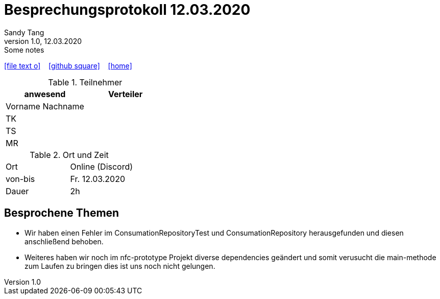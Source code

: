 = Besprechungsprotokoll 12.03.2020
Sandy Tang
1.0, 12.03.2020: Some notes
ifndef::imagesdir[:imagesdir: images]
:icons: font
//:sectnums:    // Nummerierung der Überschriften / section numbering
//:toc: left

//Need this blank line after ifdef, don't know why...
ifdef::backend-html5[]

// https://fontawesome.com/v4.7.0/icons/
icon:file-text-o[link=https://raw.githubusercontent.com/htl-leonding-college/asciidoctor-docker-template/master/asciidocs/{docname}.adoc] ‏ ‏ ‎
icon:github-square[link=https://github.com/htl-leonding-college/asciidoctor-docker-template] ‏ ‏ ‎
icon:home[link=https://htl-leonding.github.io/]
endif::backend-html5[]


.Teilnehmer
|===
|anwesend |Verteiler

|Vorname Nachname
|
|TK
|
|TS
|
|MR
|


|===

.Ort und Zeit
[cols=2*]
|===
|Ort
|Online (Discord)

|von-bis
|Fr. 12.03.2020
|Dauer
|2h
|===


== Besprochene Themen
* Wir haben einen Fehler im ConsumationRepositoryTest und ConsumationRepository herausgefunden und diesen anschließend behoben.
* Weiteres haben wir noch im nfc-prototype Projekt diverse dependencies geändert und somit verusucht die main-methode zum Laufen zu bringen dies ist uns noch nicht gelungen.






